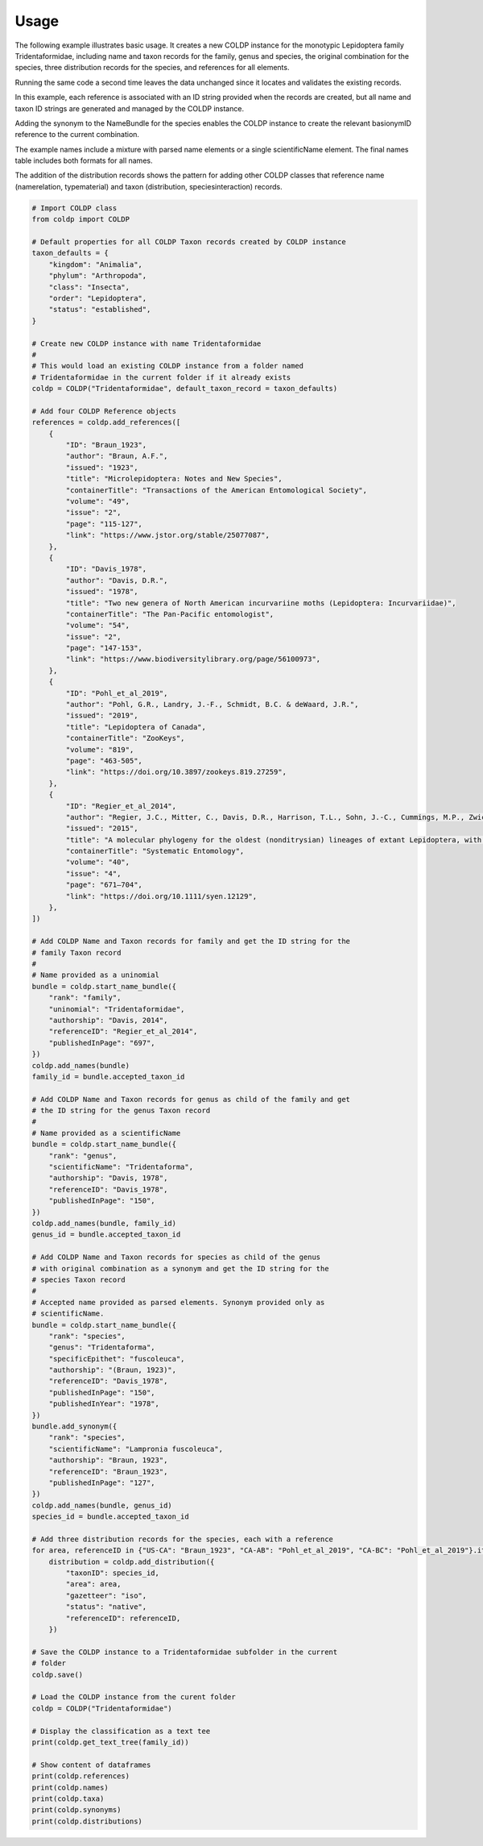 Usage
=====

The following example illustrates basic usage. It creates a new COLDP
instance for the monotypic Lepidoptera family Tridentaformidae, including
name and taxon records for the family, genus and species, the original 
combination for the species, three distribution records for the species, and
references for all elements.

Running the same code a second time leaves the data unchanged since it 
locates and validates the existing records.

In this example, each reference is associated with an ID string provided
when the records are created, but all name and taxon ID strings are 
generated and managed by the COLDP instance.

Adding the synonym to the NameBundle for the species enables the COLDP instance
to create the relevant basionymID reference to the current combination.

The example names include a mixture with parsed name elements or a single
scientificName element. The final names table includes both formats for all
names.

The addition of the distribution records shows the pattern for adding other
COLDP classes that reference name (namerelation, typematerial) and taxon 
(distribution, speciesinteraction) records.

.. code-block:: python
        
    # Import COLDP class
    from coldp import COLDP

    # Default properties for all COLDP Taxon records created by COLDP instance
    taxon_defaults = {
        "kingdom": "Animalia",
        "phylum": "Arthropoda",
        "class": "Insecta",
        "order": "Lepidoptera",
        "status": "established",
    }

    # Create new COLDP instance with name Tridentaformidae
    #
    # This would load an existing COLDP instance from a folder named
    # Tridentaformidae in the current folder if it already exists
    coldp = COLDP("Tridentaformidae", default_taxon_record = taxon_defaults)

    # Add four COLDP Reference objects
    references = coldp.add_references([
        {
            "ID": "Braun_1923",
            "author": "Braun, A.F.",
            "issued": "1923",
            "title": "Microlepidoptera: Notes and New Species",
            "containerTitle": "Transactions of the American Entomological Society",
            "volume": "49",
            "issue": "2", 
            "page": "115-127",
            "link": "https://www.jstor.org/stable/25077087",
        },
        {
            "ID": "Davis_1978",
            "author": "Davis, D.R.",
            "issued": "1978",
            "title": "Two new genera of North American incurvariine moths (Lepidoptera: Incurvariidae)",
            "containerTitle": "The Pan-Pacific entomologist",
            "volume": "54",
            "issue": "2", 
            "page": "147-153",
            "link": "https://www.biodiversitylibrary.org/page/56100973",
        },
        {
            "ID": "Pohl_et_al_2019",
            "author": "Pohl, G.R., Landry, J.-F., Schmidt, B.C. & deWaard, J.R.",
            "issued": "2019",
            "title": "Lepidoptera of Canada",
            "containerTitle": "ZooKeys",
            "volume": "819",
            "page": "463-505",
            "link": "https://doi.org/10.3897/zookeys.819.27259",
        },
        {
            "ID": "Regier_et_al_2014",
            "author": "Regier, J.C., Mitter, C., Davis, D.R., Harrison, T.L., Sohn, J.-C., Cummings, M.P., Zwick, A. & Mitter, K.T.",
            "issued": "2015",
            "title": "A molecular phylogeny for the oldest (nonditrysian) lineages of extant Lepidoptera, with implications for classification, comparative morphology and life-history evolution",
            "containerTitle": "Systematic Entomology",
            "volume": "40",
            "issue": "4", 
            "page": "671–704",
            "link": "https://doi.org/10.1111/syen.12129",
        },
    ])

    # Add COLDP Name and Taxon records for family and get the ID string for the 
    # family Taxon record
    #
    # Name provided as a uninomial
    bundle = coldp.start_name_bundle({
        "rank": "family",
        "uninomial": "Tridentaformidae",
        "authorship": "Davis, 2014",
        "referenceID": "Regier_et_al_2014",
        "publishedInPage": "697",
    })
    coldp.add_names(bundle)
    family_id = bundle.accepted_taxon_id

    # Add COLDP Name and Taxon records for genus as child of the family and get 
    # the ID string for the genus Taxon record
    #
    # Name provided as a scientificName
    bundle = coldp.start_name_bundle({
        "rank": "genus",
        "scientificName": "Tridentaforma",
        "authorship": "Davis, 1978",
        "referenceID": "Davis_1978",
        "publishedInPage": "150",
    })
    coldp.add_names(bundle, family_id)
    genus_id = bundle.accepted_taxon_id

    # Add COLDP Name and Taxon records for species as child of the genus
    # with original combination as a synonym and get the ID string for the 
    # species Taxon record
    #
    # Accepted name provided as parsed elements. Synonym provided only as 
    # scientificName.
    bundle = coldp.start_name_bundle({
        "rank": "species",
        "genus": "Tridentaforma",
        "specificEpithet": "fuscoleuca",
        "authorship": "(Braun, 1923)",
        "referenceID": "Davis_1978",
        "publishedInPage": "150",
        "publishedInYear": "1978",
    })
    bundle.add_synonym({
        "rank": "species",
        "scientificName": "Lampronia fuscoleuca",
        "authorship": "Braun, 1923",
        "referenceID": "Braun_1923",
        "publishedInPage": "127",
    })
    coldp.add_names(bundle, genus_id)
    species_id = bundle.accepted_taxon_id

    # Add three distribution records for the species, each with a reference
    for area, referenceID in {"US-CA": "Braun_1923", "CA-AB": "Pohl_et_al_2019", "CA-BC": "Pohl_et_al_2019"}.items():
        distribution = coldp.add_distribution({
            "taxonID": species_id,
            "area": area,
            "gazetteer": "iso",
            "status": "native",
            "referenceID": referenceID,
        })

    # Save the COLDP instance to a Tridentaformidae subfolder in the current 
    # folder
    coldp.save()

    # Load the COLDP instance from the curent folder
    coldp = COLDP("Tridentaformidae")

    # Display the classification as a text tee
    print(coldp.get_text_tree(family_id))

    # Show content of dataframes
    print(coldp.references)
    print(coldp.names)
    print(coldp.taxa)
    print(coldp.synonyms)
    print(coldp.distributions)
